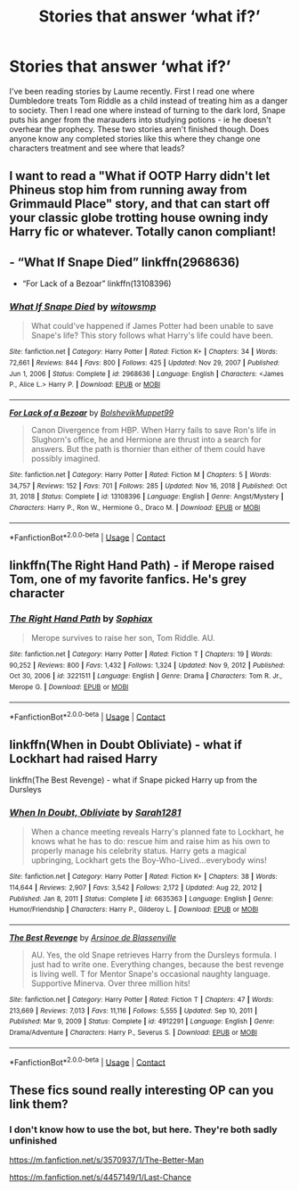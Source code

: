 #+TITLE: Stories that answer ‘what if?’

* Stories that answer ‘what if?’
:PROPERTIES:
:Author: readingaccountlol
:Score: 10
:DateUnix: 1621567817.0
:DateShort: 2021-May-21
:FlairText: Request
:END:
I've been reading stories by Laume recently. First I read one where Dumbledore treats Tom Riddle as a child instead of treating him as a danger to society. Then I read one where instead of turning to the dark lord, Snape puts his anger from the marauders into studying potions - ie he doesn't overhear the prophecy. These two stories aren't finished though. Does anyone know any completed stories like this where they change one characters treatment and see where that leads?


** I want to read a "What if OOTP Harry didn't let Phineus stop him from running away from Grimmauld Place" story, and that can start off your classic globe trotting house owning indy Harry fic or whatever. Totally canon compliant!
:PROPERTIES:
:Author: Vessynessy
:Score: 9
:DateUnix: 1621574648.0
:DateShort: 2021-May-21
:END:


** - “What If Snape Died” linkffn(2968636)
- “For Lack of a Bezoar” linkffn(13108396)
:PROPERTIES:
:Author: ceplma
:Score: 6
:DateUnix: 1621587198.0
:DateShort: 2021-May-21
:END:

*** [[https://www.fanfiction.net/s/2968636/1/][*/What If Snape Died/*]] by [[https://www.fanfiction.net/u/983103/witowsmp][/witowsmp/]]

#+begin_quote
  What could've happened if James Potter had been unable to save Snape's life? This story follows what Harry's life could have been.
#+end_quote

^{/Site/:} ^{fanfiction.net} ^{*|*} ^{/Category/:} ^{Harry} ^{Potter} ^{*|*} ^{/Rated/:} ^{Fiction} ^{K+} ^{*|*} ^{/Chapters/:} ^{34} ^{*|*} ^{/Words/:} ^{72,661} ^{*|*} ^{/Reviews/:} ^{844} ^{*|*} ^{/Favs/:} ^{800} ^{*|*} ^{/Follows/:} ^{425} ^{*|*} ^{/Updated/:} ^{Nov} ^{29,} ^{2007} ^{*|*} ^{/Published/:} ^{Jun} ^{1,} ^{2006} ^{*|*} ^{/Status/:} ^{Complete} ^{*|*} ^{/id/:} ^{2968636} ^{*|*} ^{/Language/:} ^{English} ^{*|*} ^{/Characters/:} ^{<James} ^{P.,} ^{Alice} ^{L.>} ^{Harry} ^{P.} ^{*|*} ^{/Download/:} ^{[[http://www.ff2ebook.com/old/ffn-bot/index.php?id=2968636&source=ff&filetype=epub][EPUB]]} ^{or} ^{[[http://www.ff2ebook.com/old/ffn-bot/index.php?id=2968636&source=ff&filetype=mobi][MOBI]]}

--------------

[[https://www.fanfiction.net/s/13108396/1/][*/For Lack of a Bezoar/*]] by [[https://www.fanfiction.net/u/10461539/BolshevikMuppet99][/BolshevikMuppet99/]]

#+begin_quote
  Canon Divergence from HBP. When Harry fails to save Ron's life in Slughorn's office, he and Hermione are thrust into a search for answers. But the path is thornier than either of them could have possibly imagined.
#+end_quote

^{/Site/:} ^{fanfiction.net} ^{*|*} ^{/Category/:} ^{Harry} ^{Potter} ^{*|*} ^{/Rated/:} ^{Fiction} ^{M} ^{*|*} ^{/Chapters/:} ^{5} ^{*|*} ^{/Words/:} ^{34,757} ^{*|*} ^{/Reviews/:} ^{152} ^{*|*} ^{/Favs/:} ^{701} ^{*|*} ^{/Follows/:} ^{285} ^{*|*} ^{/Updated/:} ^{Nov} ^{16,} ^{2018} ^{*|*} ^{/Published/:} ^{Oct} ^{31,} ^{2018} ^{*|*} ^{/Status/:} ^{Complete} ^{*|*} ^{/id/:} ^{13108396} ^{*|*} ^{/Language/:} ^{English} ^{*|*} ^{/Genre/:} ^{Angst/Mystery} ^{*|*} ^{/Characters/:} ^{Harry} ^{P.,} ^{Ron} ^{W.,} ^{Hermione} ^{G.,} ^{Draco} ^{M.} ^{*|*} ^{/Download/:} ^{[[http://www.ff2ebook.com/old/ffn-bot/index.php?id=13108396&source=ff&filetype=epub][EPUB]]} ^{or} ^{[[http://www.ff2ebook.com/old/ffn-bot/index.php?id=13108396&source=ff&filetype=mobi][MOBI]]}

--------------

*FanfictionBot*^{2.0.0-beta} | [[https://github.com/FanfictionBot/reddit-ffn-bot/wiki/Usage][Usage]] | [[https://www.reddit.com/message/compose?to=tusing][Contact]]
:PROPERTIES:
:Author: FanfictionBot
:Score: 3
:DateUnix: 1621587223.0
:DateShort: 2021-May-21
:END:


** linkffn(The Right Hand Path) - if Merope raised Tom, one of my favorite fanfics. He's grey character
:PROPERTIES:
:Author: galloping_gorgons
:Score: 6
:DateUnix: 1621595087.0
:DateShort: 2021-May-21
:END:

*** [[https://www.fanfiction.net/s/3221511/1/][*/The Right Hand Path/*]] by [[https://www.fanfiction.net/u/945569/Sophiax][/Sophiax/]]

#+begin_quote
  Merope survives to raise her son, Tom Riddle. AU.
#+end_quote

^{/Site/:} ^{fanfiction.net} ^{*|*} ^{/Category/:} ^{Harry} ^{Potter} ^{*|*} ^{/Rated/:} ^{Fiction} ^{T} ^{*|*} ^{/Chapters/:} ^{19} ^{*|*} ^{/Words/:} ^{90,252} ^{*|*} ^{/Reviews/:} ^{800} ^{*|*} ^{/Favs/:} ^{1,432} ^{*|*} ^{/Follows/:} ^{1,324} ^{*|*} ^{/Updated/:} ^{Nov} ^{9,} ^{2012} ^{*|*} ^{/Published/:} ^{Oct} ^{30,} ^{2006} ^{*|*} ^{/id/:} ^{3221511} ^{*|*} ^{/Language/:} ^{English} ^{*|*} ^{/Genre/:} ^{Drama} ^{*|*} ^{/Characters/:} ^{Tom} ^{R.} ^{Jr.,} ^{Merope} ^{G.} ^{*|*} ^{/Download/:} ^{[[http://www.ff2ebook.com/old/ffn-bot/index.php?id=3221511&source=ff&filetype=epub][EPUB]]} ^{or} ^{[[http://www.ff2ebook.com/old/ffn-bot/index.php?id=3221511&source=ff&filetype=mobi][MOBI]]}

--------------

*FanfictionBot*^{2.0.0-beta} | [[https://github.com/FanfictionBot/reddit-ffn-bot/wiki/Usage][Usage]] | [[https://www.reddit.com/message/compose?to=tusing][Contact]]
:PROPERTIES:
:Author: FanfictionBot
:Score: 2
:DateUnix: 1621595114.0
:DateShort: 2021-May-21
:END:


** linkffn(When in Doubt Obliviate) - what if Lockhart had raised Harry

linkffn(The Best Revenge) - what if Snape picked Harry up from the Dursleys
:PROPERTIES:
:Author: sailingg
:Score: 4
:DateUnix: 1621571360.0
:DateShort: 2021-May-21
:END:

*** [[https://www.fanfiction.net/s/6635363/1/][*/When In Doubt, Obliviate/*]] by [[https://www.fanfiction.net/u/674180/Sarah1281][/Sarah1281/]]

#+begin_quote
  When a chance meeting reveals Harry's planned fate to Lockhart, he knows what he has to do: rescue him and raise him as his own to properly manage his celebrity status. Harry gets a magical upbringing, Lockhart gets the Boy-Who-Lived...everybody wins!
#+end_quote

^{/Site/:} ^{fanfiction.net} ^{*|*} ^{/Category/:} ^{Harry} ^{Potter} ^{*|*} ^{/Rated/:} ^{Fiction} ^{K+} ^{*|*} ^{/Chapters/:} ^{38} ^{*|*} ^{/Words/:} ^{114,644} ^{*|*} ^{/Reviews/:} ^{2,907} ^{*|*} ^{/Favs/:} ^{3,542} ^{*|*} ^{/Follows/:} ^{2,172} ^{*|*} ^{/Updated/:} ^{Aug} ^{22,} ^{2012} ^{*|*} ^{/Published/:} ^{Jan} ^{8,} ^{2011} ^{*|*} ^{/Status/:} ^{Complete} ^{*|*} ^{/id/:} ^{6635363} ^{*|*} ^{/Language/:} ^{English} ^{*|*} ^{/Genre/:} ^{Humor/Friendship} ^{*|*} ^{/Characters/:} ^{Harry} ^{P.,} ^{Gilderoy} ^{L.} ^{*|*} ^{/Download/:} ^{[[http://www.ff2ebook.com/old/ffn-bot/index.php?id=6635363&source=ff&filetype=epub][EPUB]]} ^{or} ^{[[http://www.ff2ebook.com/old/ffn-bot/index.php?id=6635363&source=ff&filetype=mobi][MOBI]]}

--------------

[[https://www.fanfiction.net/s/4912291/1/][*/The Best Revenge/*]] by [[https://www.fanfiction.net/u/352534/Arsinoe-de-Blassenville][/Arsinoe de Blassenville/]]

#+begin_quote
  AU. Yes, the old Snape retrieves Harry from the Dursleys formula. I just had to write one. Everything changes, because the best revenge is living well. T for Mentor Snape's occasional naughty language. Supportive Minerva. Over three million hits!
#+end_quote

^{/Site/:} ^{fanfiction.net} ^{*|*} ^{/Category/:} ^{Harry} ^{Potter} ^{*|*} ^{/Rated/:} ^{Fiction} ^{T} ^{*|*} ^{/Chapters/:} ^{47} ^{*|*} ^{/Words/:} ^{213,669} ^{*|*} ^{/Reviews/:} ^{7,013} ^{*|*} ^{/Favs/:} ^{11,116} ^{*|*} ^{/Follows/:} ^{5,555} ^{*|*} ^{/Updated/:} ^{Sep} ^{10,} ^{2011} ^{*|*} ^{/Published/:} ^{Mar} ^{9,} ^{2009} ^{*|*} ^{/Status/:} ^{Complete} ^{*|*} ^{/id/:} ^{4912291} ^{*|*} ^{/Language/:} ^{English} ^{*|*} ^{/Genre/:} ^{Drama/Adventure} ^{*|*} ^{/Characters/:} ^{Harry} ^{P.,} ^{Severus} ^{S.} ^{*|*} ^{/Download/:} ^{[[http://www.ff2ebook.com/old/ffn-bot/index.php?id=4912291&source=ff&filetype=epub][EPUB]]} ^{or} ^{[[http://www.ff2ebook.com/old/ffn-bot/index.php?id=4912291&source=ff&filetype=mobi][MOBI]]}

--------------

*FanfictionBot*^{2.0.0-beta} | [[https://github.com/FanfictionBot/reddit-ffn-bot/wiki/Usage][Usage]] | [[https://www.reddit.com/message/compose?to=tusing][Contact]]
:PROPERTIES:
:Author: FanfictionBot
:Score: 1
:DateUnix: 1621571389.0
:DateShort: 2021-May-21
:END:


** These fics sound really interesting OP can you link them?
:PROPERTIES:
:Author: NumberPow
:Score: 1
:DateUnix: 1621614371.0
:DateShort: 2021-May-21
:END:

*** I don't know how to use the bot, but here. They're both sadly unfinished

[[https://m.fanfiction.net/s/3570937/1/The-Better-Man]]

[[https://m.fanfiction.net/s/4457149/1/Last-Chance]]
:PROPERTIES:
:Author: readingaccountlol
:Score: 1
:DateUnix: 1621815638.0
:DateShort: 2021-May-24
:END:
